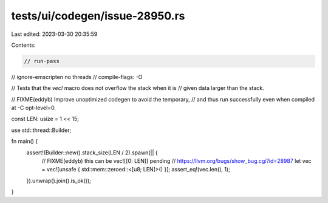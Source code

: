 tests/ui/codegen/issue-28950.rs
===============================

Last edited: 2023-03-30 20:35:59

Contents:

.. code-block:: rs

    // run-pass
// ignore-emscripten no threads
// compile-flags: -O

// Tests that the `vec!` macro does not overflow the stack when it is
// given data larger than the stack.

// FIXME(eddyb) Improve unoptimized codegen to avoid the temporary,
// and thus run successfully even when compiled at -C opt-level=0.

const LEN: usize = 1 << 15;

use std::thread::Builder;

fn main() {
    assert!(Builder::new().stack_size(LEN / 2).spawn(|| {
        // FIXME(eddyb) this can be vec![[0: LEN]] pending
        // https://llvm.org/bugs/show_bug.cgi?id=28987
        let vec = vec![unsafe { std::mem::zeroed::<[u8; LEN]>() }];
        assert_eq!(vec.len(), 1);
    }).unwrap().join().is_ok());
}


